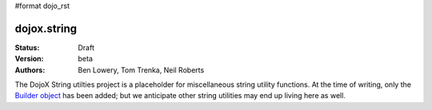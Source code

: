#format dojo_rst

dojox.string
============

:Status: Draft
:Version: beta
:Authors: Ben Lowery, Tom Trenka, Neil Roberts

The DojoX String utilties project is a placeholder for miscellaneous string
utility functions.  At the time of writing, only the `Builder object <dojox/string/Builder>`_ has been
added; but we anticipate other string utilities may end up living here as well.
